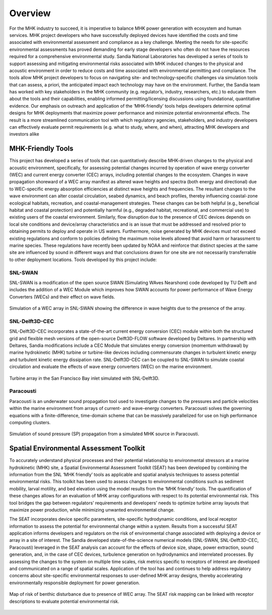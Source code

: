 .. _overview:

Overview
========

For the MHK industry to succeed, it is imperative to balance MHK power generation with ecosystem and human services. MHK project developers who have successfully deployed devices have identified the costs and time associated with environmental assessment and compliance as a key challenge. Meeting the needs for site-specific environmental assessments has proved demanding for early stage developers who often do not have the resources required for a comprehensive environmental study. Sandia National Laboratories has developed a series of tools to support assessing and mitigating environmental risks associated with MHK induced changes to the physical and acoustic environment in order to reduce costs and time associated with environmental permitting and compliance. The tools allow MHK project developers to focus on navigating site- and technology-specific challenges via simulation tools that can assess, a priori, the anticipated impact each technology may have on the environment. Further, the Sandia team has worked with key stakeholders in the MHK community (e.g. regulator’s, industry, researchers, etc.) to educate them about the tools and their capabilities, enabling informed permitting/licensing discussions using foundational, quantitative evidence. Our emphasis on outreach and application of the ‘MHK-friendly’ tools helps developers determine optimal designs for MHK deployments that maximize power performance and minimize potential environmental effects.
The result is a more streamlined communication tool with which regulatory agencies, stakeholders, and industry developers can effectively evaluate permit requirements (e.g. what to study, where, and when), attracting MHK developers and investors alike


MHK-Friendly Tools
------------------

This project has developed a series of tools that can quantitatively describe MHK-driven changes to the physical and acoustic environment, specifically, for assessing potential changes incurred by operation of wave energy converter (WEC) and current energy converter (CEC) arrays, including potential changes to the ecosystem. Changes in wave propagation shoreward of a WEC array manifest as altered wave heights and spectra (both energy and directional) due to WEC-specific energy absorption efficiencies at distinct wave heights and frequencies. The resultant changes to the wave environment can alter coastal circulation, seabed dynamics, and beach profiles, thereby influencing coastal-zone ecological habitats, recreation, and coastal-management strategies. These changes can be both helpful (e.g., beneficial habitat and coastal protection) and potentially harmful (e.g., degraded habitat, recreational, and commercial use) to existing users of the coastal environment. Similarly, flow disruption due to the presence of CEC devices depends on local site conditions and device/array characteristics and is an issue that must be addressed and resolved prior to obtaining permits to deploy and operate in US waters. Furthermore, noise generated by MHK devices must not exceed existing regulations and conform to policies defining the maximum noise levels allowed that avoid harm or harassment to marine species. These regulations have recently been updated by NOAA and reinforce that distinct species at the same site are influenced by sound in different ways and that conclusions drawn for one site are not necessarily transferrable to other deployment locations. Tools developed by this project include:

SNL-SWAN
^^^^^^^^
SNL-SWAN is a modification of the open source	SWAN (Simulating WAves Nearshore) code developed by	TU Delft and includes the addition of a WEC Module which improves how SWAN accounts for power performance of Wave Energy Converters (WECs) and their effect on wave fields.

.. figure:: media/SNL_SWAN_Hs_diff.jpeg
   :width: 100%
   :align: center
   :alt: Simulation of a WEC array in SNL-SWAN showing the difference in wave heights due to the presence of the array.
   
   Simulation of a WEC array in SNL-SWAN showing the difference in wave heights due to the presence of the array.   


SNL-Delft3D-CEC
^^^^^^^^^^^^^^^

SNL-Delft3D-CEC incorporates a state-of-the-art current energy conversion (CEC) module within both the structured grid and flexible mesh versions of the open-source Delft3D-FLOW software developed by Deltares. In partnership with Deltares, Sandia modifications include a CEC Module that simulates energy conversion (momentum withdrawal) by marine hydrokinetic (MHK) turbine or turbine-like devices including commensurate changes in turbulent kinetic energy and turbulent kinetic energy dissipation rate. SNL-Delft3D-CEC can be coupled to SNL-SWAN to simulate coastal circulation and evaluate the effects of wave energy converters (WEC) on the marine environment.

.. figure:: media/SNL_Delft3D_SFBay.jpeg
   :width: 100%
   :align: center
   :alt: Turbine array in the San Francisco Bay inlet simulated with SNL-Delft3D.

   Turbine array in the San Francisco Bay inlet simulated with SNL-Delft3D.
  


Paracousti
^^^^^^^^^^

Paracousti is an underwater sound propagation tool used to investigate changes to the pressures and particle velocities within the marine environment from arrays of current- and wave-energy converters. Paracousti solves the governing equations with a finite-difference, time-domain scheme that can be massively parallelized for use on high performance computing clusters.

.. figure:: media/paracousti_SP_propagation.jpg
   :width: 100%
   :align: center
   :alt: Simulation of sound pressure (SP) propagation from a simulated MHK source in Paracousti.

   Simulation of sound pressure (SP) propagation from a simulated MHK source in Paracousti.


Spatial Environmental Assessment Toolkit
----------------------------------------

To accurately understand physical processes and their potential relationship to environmental stressors at a marine hydrokinetic (MHK) site, a Spatial Environmental Assessment Toolkit (SEAT) has been developed by combining the information from the SNL ‘MHK friendly’ tools as applicable and spatial analysis techniques to assess potential environmental risks. This toolkit has been used to assess changes to environmental conditions such as sediment mobility, larval motility, and bed elevation using the model results from the ‘MHK friendly’ tools. The quantification of these changes allows for an evaluation of MHK array configurations with respect to its potential environmental risk. This tool bridges the gap between regulators’ requirements and developers’ needs to optimize turbine array layouts that maximize power production, while minimizing unwanted environmental change.

The SEAT incorporates device specific parameters, site-specific hydrodynamic conditions, and local receptor information to assess the potential for environmental change within a system. Results from a successful SEAT application informs developers and regulators on the risk of environmental change associated with deploying a device or array in a site of interest. The Sandia developed state-of-the-science numerical models (SNL-SWAN, SNL-Delft3D-CEC, Paracousti) leveraged in the SEAT analysis can account for the effects of device size, shape, power extraction, sound generation, and, in the case of CEC devices, turbulence generation on hydrodynamics and interrelated processes. By assessing the changes to the system on multiple time scales, risk metrics specific to receptors of interest are developed and communicated on a range of spatial scales. Application of the tool has and continues to help address regulatory concerns about site-specific environmental responses to user-defined MHK array designs, thereby accelerating environmentally responsible deployment for power generation.


.. figure:: media/SEAT_benthic_risk.jpeg
   :width: 100%
   :align: center
   :alt: Map of risk of benthic disturbance due to presence of WEC array. The SEAT risk mapping can be linked with receptor descriptions to evaluate potential environmental risk.

   Map of risk of benthic disturbance due to presence of WEC array. The SEAT risk mapping can be linked with receptor descriptions to evaluate potential environmental risk.

